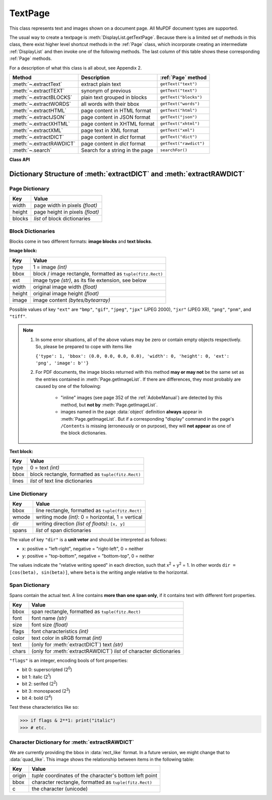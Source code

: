 .. _TextPage:

================
TextPage
================

This class represents text and images shown on a document page. All MuPDF document types are supported.

The usual way to create a textpage is :meth:`DisplayList.getTextPage`. Because there is a limited set of methods in this class, there exist higher level shortcut methods in the :ref:`Page` class, which incorporate creating an intermediate :ref:`DisplayList` and then invoke one of the following methods. The last column of this table shows these corresponding :ref:`Page` methods.

For a description of what this class is all about, see Appendix 2.

======================== ================================ ======================
**Method**               **Description**                  :ref:`Page` method
======================== ================================ ======================
:meth:`~.extractText`    extract plain text               ``getText("text")``
:meth:`~.extractTEXT`    synonym of previous              ``getText("text")``
:meth:`~.extractBLOCKS`  plain text grouped in blocks     ``getText("blocks")``
:meth:`~.extractWORDS`   all words with their bbox        ``getText("words")``
:meth:`~.extractHTML`    page content in HTML format      ``getText("html")``
:meth:`~.extractJSON`    page content in JSON format      ``getText("json")``
:meth:`~.extractXHTML`   page content in XHTML format     ``getText("xhtml")``
:meth:`~.extractXML`     page text in XML format          ``getText("xml")``
:meth:`~.extractDICT`    page content in *dict* format    ``getText("dict")``
:meth:`~.extractRAWDICT` page content in *dict* format    ``getText("rawdict")``
:meth:`~.search`         Search for a string in the page  ``searchFor()``
======================== ================================ ======================

**Class API**

.. class:: TextPage

   .. method:: extractText

   .. method:: extractTEXT

      Return a string of the page's complete text. The text is UTF-8 unicode and in the same sequence as specified at the time of document creation.

      :rtype: str

   .. method:: extractBLOCKS

      Textpage content as a list of text lines grouped by block. Each list items looks like this::

         (x0, y0, x1, y1, "lines in blocks", block_type, block_no)

      The first four entries are the block's bbox coordinates, ``block_type`` is 1 for an image block, 0 for text. ``block_no`` is the block sequence number.

      For an image block, its bbox and a text line with image meta information is included -- not the image data itself.

      This is a high-speed method with enough information to rebuild a desired text sequence.

      :rtype: list

   .. method:: extractWORDS

      Textpage content as a list of single words with bbox information. An item of this list looks like this::

         (x0, y0, x1, y1, "word", block_no, line_no, word_no)

      Everything wrapped in spaces is treated as a *"word"* with this method.

      This is a high-speed method which e.g. allows extracting text from within a given rectangle.

      :rtype: list

   .. method:: extractHTML

      Textpage content in HTML format. This version contains complete formatting and positioning information. Images are included (encoded as base64 strings). You need an HTML package to interpret the output in Python. Your internet browser should be able to adequately display this information, but see :ref:`HTMLQuality`.

      :rtype: str

   .. method:: extractDICT

      Textpage content as a Python dictionary. Provides same information detail as HTML. See below for the structure.

      :rtype: dict

   .. method:: extractJSON

      Textpage content in JSON format. Created by  ``json.dumps(TextPage.extractDICT())``. It is included only for backlevel compatibility. You will probably use this method ever only for outputting the result in some file.

      :rtype: str

   .. method:: extractXHTML

      Textpage content in XHTML format. Text information detail is comparable with :meth:`extractTEXT`, but also contains images (base64 encoded). This method makes no attempt to re-create the original visual appearance.

      :rtype: str

   .. method:: extractXML

      Textpage content in XML format. This contains complete formatting information about every single character on the page: font, size, line, paragraph, location, color, etc. Contains no images. You probably need an XML package to interpret the output in Python.

      :rtype: str

   .. method:: extractRAWDICT

      Textpage content as a Python dictionary -- technically similar to :meth:`extractDICT`, and it contains that information as a subset (including any images). It provides additional detail down to each character, which makes using XML obsolete in many cases. See below for the structure.

      :rtype: dict

   .. method:: search(string, hit_max = 16, quads = False)

      Search for ``string`` and return a list of found locations.

      :arg str string: the string to search for. Upper / lower cases will all match.
      :arg int hit_max: maximum number of returned hits (default 16).
      :arg bool quads: return quadrilaterals instead of rectangles.
      :rtype: list
      :returns: a list of :ref:`Rect` or :ref:`Quad` objects, each surrounding a found ``string`` occurrence. The search string may contain spaces, it may therefore happen, that its parts are located on different lines. In this case, more than one rectangle (quadrilateral) are returned. The method does **not support hyphenation**, so it will not find "meth-od" when searching for "method".

      Example: If the search for string "pymupdf" contains a hit like shown, then the corresponding entry will either be the blue rectangle, or, if ``quads`` was specified, ``Quad(ul, ur, ll, lr)``.

      .. image:: images/img-quads.jpg

.. _textpagedict:

Dictionary Structure of :meth:`extractDICT` and :meth:`extractRAWDICT`
-------------------------------------------------------------------------

.. image:: images/img-textpage.png
   :scale: 66

Page Dictionary
~~~~~~~~~~~~~~~~~
=============== ============================================
**Key**         **Value**
=============== ============================================
width           page width in pixels *(float)*
height          page height in pixels *(float)*
blocks          *list* of block dictionaries
=============== ============================================

Block Dictionaries
~~~~~~~~~~~~~~~~~~
Blocks come in two different formats: **image blocks** and **text blocks**.

**Image block:**

=============== ===============================================================
**Key**             **Value**
=============== ===============================================================
type            1 = image *(int)*
bbox            block / image rectangle, formatted as ``tuple(fitz.Rect)``
ext             image type *(str)*, as its file extension, see below
width           original image width *(float)*
height          original image height *(float)*
image           image content *(bytes/bytearray)*
=============== ===============================================================

Possible values of key ``"ext"`` are ``"bmp"``, ``"gif"``, ``"jpeg"``, ``"jpx"`` (JPEG 2000), ``"jxr"`` (JPEG XR), ``"png"``, ``"pnm"``, and ``"tiff"``.

.. note::

   1. In some error situations, all of the above values may be zero or contain empty objects respectively. So, please be prepared to cope with items like

      ``{'type': 1, 'bbox': (0.0, 0.0, 0.0, 0.0), 'width': 0, 'height': 0, 'ext': 'png', 'image': b''}``


   2. For PDF documents, the image blocks returned with this method **may or may not** be the same set as the entries contained in :meth:`Page.getImageList`. If there are differences, they most probably are caused by one of the following:

       - "inline" images (see page 352 of the :ref:`AdobeManual`) are detected by this method, but **not by** :meth:`Page.getImageList`.
       - images named in the page :data:`object` definition **always** appear in :meth:`Page.getImageList`. But if a corresponding "display" command in the page's ``/Contents`` is missing (erroneously or on purpose), they will **not appear** as one of the block dictionaries.


**Text block:**

=============== ====================================================
**Key**             **Value**
=============== ====================================================
type            0 = text *(int)*
bbox            block rectangle, formatted as ``tuple(fitz.Rect)``
lines           *list* of text line dictionaries
=============== ====================================================

Line Dictionary
~~~~~~~~~~~~~~~~~

=============== =====================================================
**Key**             **Value**
=============== =====================================================
bbox            line rectangle, formatted as ``tuple(fitz.Rect)``
wmode           writing mode *(int)*: 0 = horizontal, 1 = vertical
dir             writing direction *(list of floats)*: ``[x, y]``
spans           *list* of span dictionaries
=============== =====================================================

The value of key ``"dir"`` is a **unit vetor** and should be interpreted as follows:

* ``x``: positive = "left-right", negative = "right-left", 0 = neither
* ``y``: positive = "top-bottom", negative = "bottom-top", 0 = neither

The values indicate the "relative writing speed" in each direction, such that x\ :sup:`2` + y\ :sup:`2` = 1. In other words ``dir = [cos(beta), sin(beta)]``, where ``beta`` is the writing angle relative to the horizontal.

Span Dictionary
~~~~~~~~~~~~~~~~~

Spans contain the actual text. A line contains **more than one span only**, if it contains text with different font properties.

.. versionchanged:: 1.14.17
    Spans now also have a ``bbox`` key (again).

=============== =====================================================================
**Key**             **Value**
=============== =====================================================================
bbox            span rectangle, formatted as ``tuple(fitz.Rect)``
font            font name *(str)*
size            font size *(float)*
flags           font characteristics *(int)*
color           text color in sRGB format *(int)*
text            (only for :meth:`extractDICT`) text *(str)*
chars           (only for :meth:`extractRAWDICT`) *list* of character dictionaries
=============== =====================================================================

.. versionadded:: 1.16.0 ``"color"`` is the text color encoded in sRGB format, e.g. 0xFF0000 for red.

``"flags"`` is an integer, encoding bools of font properties:

* bit 0: superscripted (2\ :sup:`0`)
* bit 1: italic (2\ :sup:`1`)
* bit 2: serifed (2\ :sup:`2`)
* bit 3: monospaced (2\ :sup:`3`)
* bit 4: bold (2\ :sup:`4`)

Test these characteristics like so:

>>> if flags & 2**1: print("italic")
>>> # etc.

Character Dictionary for :meth:`extractRAWDICT`
~~~~~~~~~~~~~~~~~~~~~~~~~~~~~~~~~~~~~~~~~~~~~~~~
We are currently providing the bbox in :data:`rect_like` format. In a future version, we might change that to :data:`quad_like`. This image shows the relationship between items in the following table: |textpagechar|

.. |textpagechar| image:: images/img-textpage-char.png
   :align: top
   :scale: 66

=============== =========================================================
**Key**             **Value**
=============== =========================================================
origin          *tuple* coordinates of the character's bottom left point
bbox            character rectangle, formatted as ``tuple(fitz.Rect)``
c               the character (unicode)
=============== =========================================================

